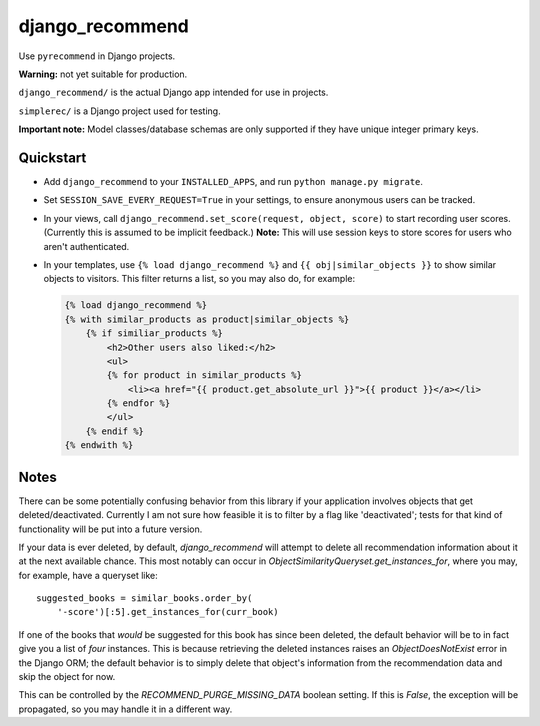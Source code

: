 django_recommend
================

.. image:: https://travis-ci.org/dan-passaro/django-recommend.svg
    :target: https://travis-ci.org/dan-passaro/django-recommend

Use ``pyrecommend`` in Django projects. 

**Warning:** not yet suitable for production.

``django_recommend/`` is the actual Django app intended for use in projects.

``simplerec/`` is a Django project used for testing.

**Important note:** Model classes/database schemas are only supported if they
have unique integer primary keys.


Quickstart
----------

* Add ``django_recommend`` to your ``INSTALLED_APPS``, and run
  ``python manage.py migrate``.

* Set ``SESSION_SAVE_EVERY_REQUEST=True`` in your settings, to ensure anonymous
  users can be tracked.

* In your views, call ``django_recommend.set_score(request, object, score)`` to
  start recording user scores. (Currently this is assumed to be implicit
  feedback.) **Note:** This will use session keys to store scores for users who
  aren't authenticated.

* In your templates, use ``{% load django_recommend %}`` and
  ``{{ obj|similar_objects }}`` to show similar objects to visitors. This
  filter returns a list, so you may also do, for example:

  .. code:: html+django

      {% load django_recommend %}
      {% with similar_products as product|similar_objects %}
          {% if similiar_products %}
              <h2>Other users also liked:</h2>
              <ul>
              {% for product in similar_products %}
                  <li><a href="{{ product.get_absolute_url }}">{{ product }}</a></li>
              {% endfor %}
              </ul>
          {% endif %}
      {% endwith %}



Notes
-----

There can be some potentially confusing behavior from this library if your
application involves objects that get deleted/deactivated. Currently I am not
sure how feasible it is to filter by a flag like 'deactivated'; tests for that
kind of functionality will be put into a future version.

If your data is ever deleted, by default, `django_recommend` will attempt to
delete all recommendation information about it at the next available chance.
This most notably can occur in `ObjectSimilarityQueryset.get_instances_for`,
where you may, for example, have a queryset like::

    suggested_books = similar_books.order_by(
        '-score')[:5].get_instances_for(curr_book)

If one of the books that *would* be suggested for this book has since been
deleted, the default behavior will be to in fact give you a list of *four*
instances. This is because retrieving the deleted instances raises an
`ObjectDoesNotExist` error in the Django ORM; the default behavior is to
simply delete that object's information from the recommendation data and skip
the object for now.

This can be controlled by the `RECOMMEND_PURGE_MISSING_DATA` boolean setting.
If this is `False`, the exception will be propagated, so you may handle it in a
different way.
